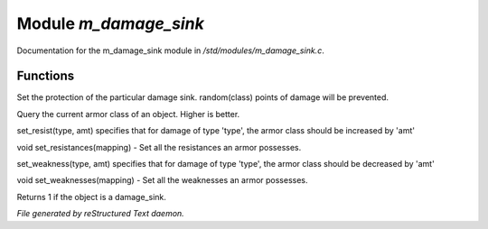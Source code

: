 ***********************
Module *m_damage_sink*
***********************

Documentation for the m_damage_sink module in */std/modules/m_damage_sink.c*.

Functions
=========



.. c:function:: void set_armor_class(int x)

Set the protection of the particular damage sink.  random(class) points
of damage will be prevented.



.. c:function:: int query_armor_class()

Query the current armor class of an object.  Higher is better.



.. c:function:: void set_resist(string type, int amt)

set_resist(type, amt) specifies that for damage of type 'type', the armor
class should be increased by 'amt'



.. c:function:: void set_resistances(mapping x)

void set_resistances(mapping) - Set all the resistances an armor
possesses.



.. c:function:: void set_weakness(string type, int amt)

set_weakness(type, amt) specifies that for damage of type 'type', the armor
class should be decreased by 'amt'



.. c:function:: void set_weaknesses(mapping weak)

void set_weaknesses(mapping) - Set all the weaknesses an armor
possesses.



.. c:function:: int is_armor()

Returns 1 if the object is a damage_sink.


*File generated by reStructured Text daemon.*
